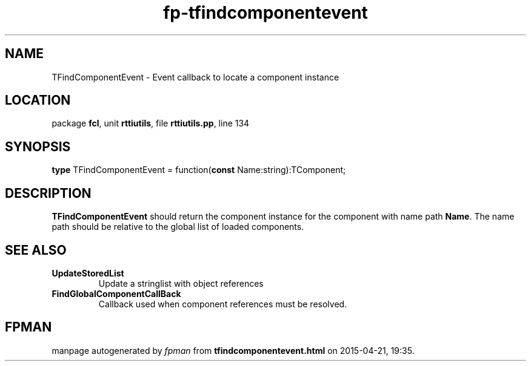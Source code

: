 .\" file autogenerated by fpman
.TH "fp-tfindcomponentevent" 3 "2014-03-14" "fpman" "Free Pascal Programmer's Manual"
.SH NAME
TFindComponentEvent - Event callback to locate a component instance
.SH LOCATION
package \fBfcl\fR, unit \fBrttiutils\fR, file \fBrttiutils.pp\fR, line 134
.SH SYNOPSIS
\fBtype\fR TFindComponentEvent = function(\fBconst\fR Name:string):TComponent;
.SH DESCRIPTION
\fBTFindComponentEvent\fR should return the component instance for the component with name path \fBName\fR. The name path should be relative to the global list of loaded components.


.SH SEE ALSO
.TP
.B UpdateStoredList
Update a stringlist with object references
.TP
.B FindGlobalComponentCallBack
Callback used when component references must be resolved.

.SH FPMAN
manpage autogenerated by \fIfpman\fR from \fBtfindcomponentevent.html\fR on 2015-04-21, 19:35.


